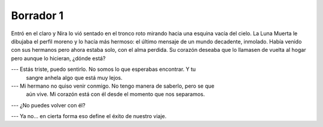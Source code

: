 ============
 Borrador 1
============

Entró en el claro y Nira lo vió sentado en el tronco roto mirando hacia una
esquina vacía del cielo. La Luna Muerta le dibujaba el perfil moreno y lo hacía
más hermoso: el último mensaje de un mundo decadente, inmolado. Había venido
con sus hermanos pero ahora estaba solo, con el alma perdida. Su corazón
deseaba que lo llamasen de vuelta al hogar pero aunque lo hicieran, ¿dónde
está?

.. todo::

   Buscar más datos sobre enanas blancas

--- Estás triste, puedo sentirlo. No somos lo que esperabas encontrar. Y tu
    sangre anhela algo que está muy lejos.

--- Mi hermano no quiso venir conmigo. No tengo manera de saberlo, pero se que
    aún vive. Mi corazón está con él desde el momento que nos separamos.

--- ¿No puedes volver con él?

--- Ya no... en cierta forma eso define el éxito de nuestro viaje.
